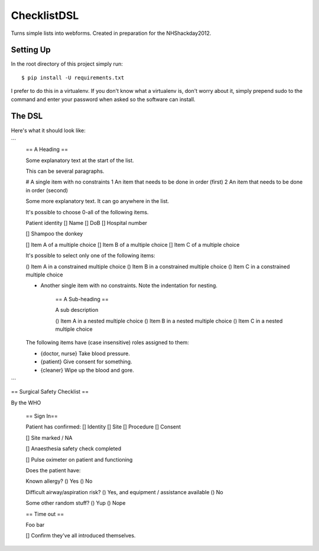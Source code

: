 ChecklistDSL
============

Turns simple lists into webforms. Created in preparation for the NHShackday2012.

Setting Up
++++++++++

In the root directory of this project simply run::

    $ pip install -U requirements.txt

I prefer to do this in a virtualenv. If you don't know what a virtualenv is,
don't worry about it, simply prepend sudo to the command and enter your
password when asked so the software can install.

The DSL
+++++++

Here's what it should look like:

```
    == A Heading ==

    Some explanatory text at the start of the list.

    This can be several paragraphs.

    # A single item with no constraints
    1 An item that needs to be done in order (first)
    2 An item that needs to be done in order (second)

    Some more explanatory text. It can go anywhere in the list.

    It's possible to choose 0-all of the following items.

    Patient identity
    [] Name
    [] DoB
    [] Hospital number

    [] Shampoo the donkey


    [] Item A of a multiple choice
    [] Item B of a multiple choice
    [] Item C of a multiple choice

    It's possible to select only one of the following items:

    () Item A in a constrained multiple choice
    () Item B in a constrained multiple choice
    () Item C in a constrained multiple choice

    * Another single item with no constraints. Note the indentation for nesting.

        == A Sub-heading ==

        A sub description

        () Item A in a nested multiple choice
        () Item B in a nested multiple choice
        () Item C in a nested multiple choice

    The following items have (case insensitive) roles assigned to them:

    * {doctor, nurse} Take blood pressure.
    * {patient} Give consent for something.
    * {cleaner} Wipe up the blood and gore.
```


== Surgical Safety Checklist ==

By the WHO

    == Sign In==

    Patient has confirmed:
    [] Identity
    [] Site
    [] Procedure
    [] Consent

    [] Site marked / NA

    [] Anaesthesia safety check completed

    [] Pulse oximeter on patient and functioning

    Does the patient have:

    Known allergy?
    () Yes
    () No

    Difficult airway/aspiration risk?
    () Yes, and equipment / assistance available
    () No

    Some other random stuff?
    () Yup
    () Nope

    == Time out ==

    Foo bar

    [] Confirm they've all introduced themselves.

